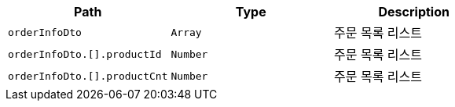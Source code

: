 |===
|Path|Type|Description

|`+orderInfoDto+`
|`+Array+`
|주문 목록 리스트

|`+orderInfoDto.[].productId+`
|`+Number+`
|주문 목록 리스트

|`+orderInfoDto.[].productCnt+`
|`+Number+`
|주문 목록 리스트

|===
